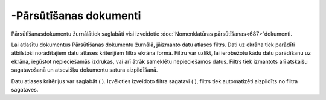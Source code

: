 .. 220 -Pārsūtīšanas dokumenti*************************** 
Pārsūtīšanasdokumentu žurnālātiek saglabāti visi izveidotie
:doc:`Nomenklatūras pārsūtīšanas<687>`dokumenti.

Lai atlasītu dokumentus Pārsūtīšanas dokumentu žurnālā, jāizmanto datu
atlases filtrs. Dati uz ekrāna tiek parādīti atbilstoši norādītajiem
datu atlases kritērijiem filtra ekrāna formā. Filtru var uzlikt, lai
ierobežotu kādu datu parādīšanu uz ekrāna, iegūstot nepieciešamās
izdrukas, vai arī ātrāk sameklētu nepieciešamos datus. Filtrs tiek
izmantots arī atskaišu sagatavošanā un atsevišķu dokumentu satura
aizpildīšanā.

Datu atlases kritērijus var saglabāt ( ). Izvēloties izveidoto filtra
sagatavi ( ), filtrs tiek automatizēti aizpildīts no filtra sagataves.

 
